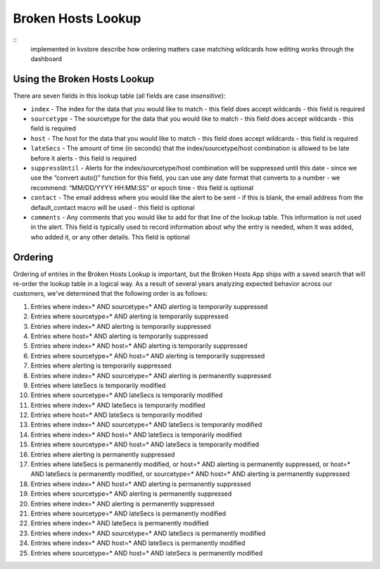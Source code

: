 Broken Hosts Lookup
===================

::
    implemented in kvstore
    describe how ordering matters
    case matching
    wildcards
    how editing works through the dashboard

Using the Broken Hosts Lookup
-----------------------------

There are seven fields in this lookup table (all fields are case *insensitive*):

- ``index`` - The index for the data that you would like to match - this field does accept
  wildcards - this field is required
- ``sourcetype`` - The sourcetype for the data that you would like to match - this field does
  accept wildcards - this field is required
- ``host`` - The host for the data that you would like to match - this field does accept
  wildcards - this field is required
- ``lateSecs`` - The amount of time (in seconds) that the index/sourcetype/host combination is
  allowed to be late before it alerts - this field is required
- ``suppressUntil`` - Alerts for the index/sourcetype/host combination will be suppressed until
  this date - since we use the “convert auto()” function for this field, you can use any date
  format that converts to a number - we recommend: “MM/DD/YYYY HH:MM:SS” or epoch time - this
  field is optional
- ``contact`` - The email address where you would like the alert to be sent - if this is blank,
  the email address from the default_contact macro will be used - this field is optional
- ``comments`` - Any comments that you would like to add for that line of the lookup table. This
  information is not used in the alert. This field is typically used to record information about
  why the entry is needed, when it was added, who added it, or any other details. This field is
  optional

Ordering
--------

Ordering of entries in the Broken Hosts Lookup is important, but the Broken Hosts App ships with
a saved search that will re-order the lookup table in a logical way. As a result of several years
analyzing expected behavior across our customers, we've determined that the following order is as
follows:

1. Entries where index=\* AND sourcetype=\* AND alerting is temporarily suppressed
2. Entries where sourcetype=\* AND alerting is temporarily suppressed
3. Entries where index=\* AND alerting is temporarily suppressed
4. Entries where host=\* AND alerting is temporarily suppressed
5. Entries where index=\* AND host=\* AND alerting is temporarily suppressed
6. Entries where sourcetype=\* AND host=\* AND alerting is temporarily suppressed
7. Entries where alerting is temporarily suppressed
8. Entries where index=\* AND sourcetype=\* AND alerting is permanently suppressed
9. Entries where lateSecs is temporarily modified
10. Entries where sourcetype=\* AND lateSecs is temporarily modified
11. Entries where index=\* AND lateSecs is temporarily modified
12. Entries where host=\* AND lateSecs is temporarily modified
13. Entries where index=\* AND sourcetype=\* AND lateSecs is temporarily modified
14. Entries where index=\* AND host=\* AND lateSecs is temporarily modified
15. Entries where sourcetype=\* AND host=\* AND lateSecs is temporarily modified
16. Entries where alerting is permanently suppressed
17. Entries where lateSecs is permanently modified, or host=\* AND alerting is permanently
    suppressed, or host=\* AND lateSecs is permanently modified, or sourcetype=\* AND host=\* AND
    alerting is permanently suppressed
18. Entries where index=\* AND host=\* AND alerting is permanently suppressed
19. Entries where sourcetype=\* AND alerting is permanently suppressed
20. Entries where index=\* AND alerting is permanently suppressed
21. Entries where sourcetype=\* AND lateSecs is permanently modified
22. Entries where index=\* AND lateSecs is permanently modified
23. Entries where index=\* AND sourcetype=\* AND lateSecs is permanently modified
24. Entries where index=\* AND host=\* AND lateSecs is permanently modified
25. Entries where sourcetype=\* AND host=\* AND lateSecs is permanently modified

